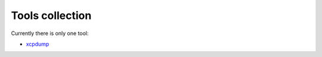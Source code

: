 ================
Tools collection
================

Currently there is only one tool:

* `xcpdump <xcpdump/README.rst>`_
